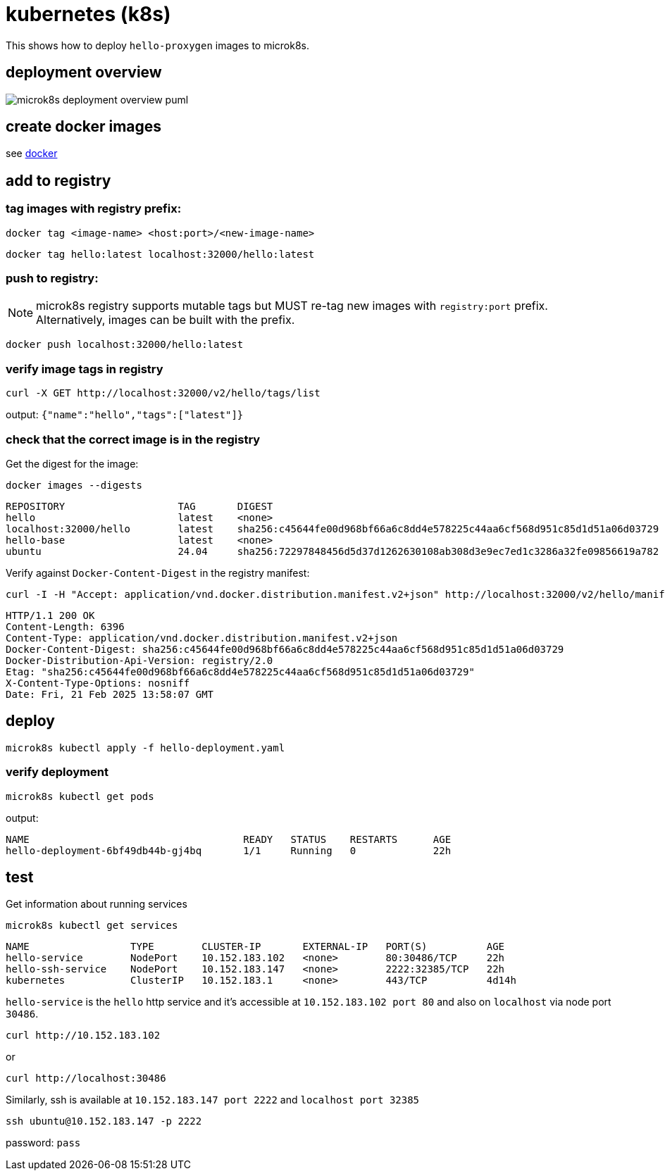 ifeval::["{docdir}" == ""]
:imagesdir: image
endif::[]

= kubernetes (k8s)

This shows how to deploy `hello-proxygen` images to microk8s.

== deployment overview

// for github
ifeval::["{docdir}" == ""]
image::microk8s-deployment-overview_puml.png[]
endif::[]


// for eclipse asciidoc plugin
ifeval::["{docdir}" != ""]
[plantuml, "microk8s-deployment-overview.puml", svg]
----

'archimate #Technology "k8s"

rectangle dockerfile
rectangle image
rectangle registry
rectangle "cluster" as cluster

dockerfile -right-> image : docker build . -t name:version -f file.docker
image -left-> image : docker tag  name:version localhost:32000/name:version
image -d-> registry : docker push localhost:32000/name:version
registry -r-> cluster : microk8s kubectl apply -f hello-deployment.yaml
----
endif::[]


== create docker images

see https://github.com/patrickhallinan/hello-proxygen/blob/master/doc/docker.adoc[docker]


== add to registry

=== tag images with registry prefix:

```
docker tag <image-name> <host:port>/<new-image-name>
```

```
docker tag hello:latest localhost:32000/hello:latest
```

=== push to registry:

NOTE: microk8s registry supports mutable tags but MUST re-tag new images with `registry:port` prefix.  Alternatively, images can be built with the prefix.

```
docker push localhost:32000/hello:latest
```

=== verify image tags in registry

```
curl -X GET http://localhost:32000/v2/hello/tags/list
```

output: `{"name":"hello","tags":["latest"]}`

=== check that the correct image is in the registry

Get the digest for the image:

```
docker images --digests
```

```
REPOSITORY                   TAG       DIGEST                                                                    IMAGE ID       CREATED        SIZE
hello                        latest    <none>                                                                    5d9787972e3f   43 hours ago   11.5GB
localhost:32000/hello        latest    sha256:c45644fe00d968bf66a6c8dd4e578225c44aa6cf568d951c85d1d51a06d03729   5d9787972e3f   43 hours ago   11.5GB
hello-base                   latest    <none>                                                                    e903aa3333ba   5 days ago     11.2GB
ubuntu                       24.04     sha256:72297848456d5d37d1262630108ab308d3e9ec7ed1c3286a32fe09856619a782   a04dc4851cbc   3 weeks ago    78.1MB
```

Verify against `Docker-Content-Digest` in the registry manifest:

```
curl -I -H "Accept: application/vnd.docker.distribution.manifest.v2+json" http://localhost:32000/v2/hello/manifests/latest
```

```http
HTTP/1.1 200 OK
Content-Length: 6396
Content-Type: application/vnd.docker.distribution.manifest.v2+json
Docker-Content-Digest: sha256:c45644fe00d968bf66a6c8dd4e578225c44aa6cf568d951c85d1d51a06d03729
Docker-Distribution-Api-Version: registry/2.0
Etag: "sha256:c45644fe00d968bf66a6c8dd4e578225c44aa6cf568d951c85d1d51a06d03729"
X-Content-Type-Options: nosniff
Date: Fri, 21 Feb 2025 13:58:07 GMT
```


== deploy

```
microk8s kubectl apply -f hello-deployment.yaml
```

=== verify deployment

```
microk8s kubectl get pods
```

output:

```
NAME                                    READY   STATUS    RESTARTS      AGE
hello-deployment-6bf49db44b-gj4bq       1/1     Running   0             22h
```


== test

Get information about running services

```
microk8s kubectl get services
```

```
NAME                 TYPE        CLUSTER-IP       EXTERNAL-IP   PORT(S)          AGE
hello-service        NodePort    10.152.183.102   <none>        80:30486/TCP     22h
hello-ssh-service    NodePort    10.152.183.147   <none>        2222:32385/TCP   22h
kubernetes           ClusterIP   10.152.183.1     <none>        443/TCP          4d14h
```

`hello-service` is the `hello` http service and it's accessible at `10.152.183.102 port 80` and also on `localhost` via node port `30486`.

```
curl http://10.152.183.102
```

or

```
curl http://localhost:30486
```

Similarly, ssh is available at `10.152.183.147 port 2222` and `localhost port 32385`

```
ssh ubuntu@10.152.183.147 -p 2222
```

password:  `pass`
